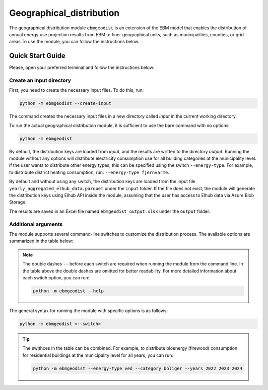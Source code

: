 Geographical_distribution
################################
The geographical distribution module ``ebmgeodist`` is an extension of the EBM model that enables the distribution of annual energy use
projection results from EBM to finer geographical units, such as municipalities, counties, or grid areas.To use the module, you can
follow the instructions below.

Quick Start Guide
=======================

Please, open your preferred terminal and follow the instructions below.


Create an input directory
---------------------------

First, you need to create the necessary input files. To do this, run:

.. code-block:: bash

  python -m ebmgeodist --create-input

The command creates the necessary input files in a new directory called `input` in the current working directory.

To run the actual geographical distribution module, it is sufficient to use the bare command with no options:

.. code-block:: bash

  python -m ebmgeodist

By default, the distribution keys are loaded from `input`, and the results are written to the directory `output`.
Running the module without any options will distribute electricity consumption use for all building categories at the municipality level. if
the user wants to distribute other energy types, this can be specified using the switch ``--energy-type``. For example, to distribute
district heating consumption, run: ``--energy-type fjernvarme``.

By default and without using any switch, the distribution keys are loaded from the input file
``yearly_aggregated_elhub_data.parquet`` under the ``input`` folder.
If the file does not exist, the module will generate the distribution keys using Elhub API inside the module, assuming that the user
has access to Elhub data via Azure Blob Storage. 

The results are saved in an Excel file named ``ebmgeodist_output.xlsx`` under the ``output`` folder.

Additional arguments
---------------------------

The module supports several command-line switches to customize the distribution process. The available options are summarized in the table below:

.. csv-table:: Geographical distribution overview
   :file: ..\tables\ebmgeodist_command_options.csv
   :header-rows: 1

.. note::

    The double dashes ``--`` before each switch are required when running the module from the command line. In the table above the double dashes 
    are omitted for better readability. For more detailed information about each switch option, you can run:

    .. code-block:: bash

      python -m ebmgeodist --help

The general syntax for running the module with specific options is as follows:

.. code-block:: python
  
  python -m ebmgeodist <--switch> 


.. tip::
    
    The swithces in the table can be combined. For example, to distribute bioenergy (firewood) consumption for residential buildings at the municipality level
    for all years, you can run:
    
    .. code-block:: bash

       python -m ebmgeodist --energy-type ved --category boliger --years 2022 2023 2024


.. seealso::

   :ref:`Geographical distribution`
        A more detailed description of the geographical distribution module, including input file formats and examples.

